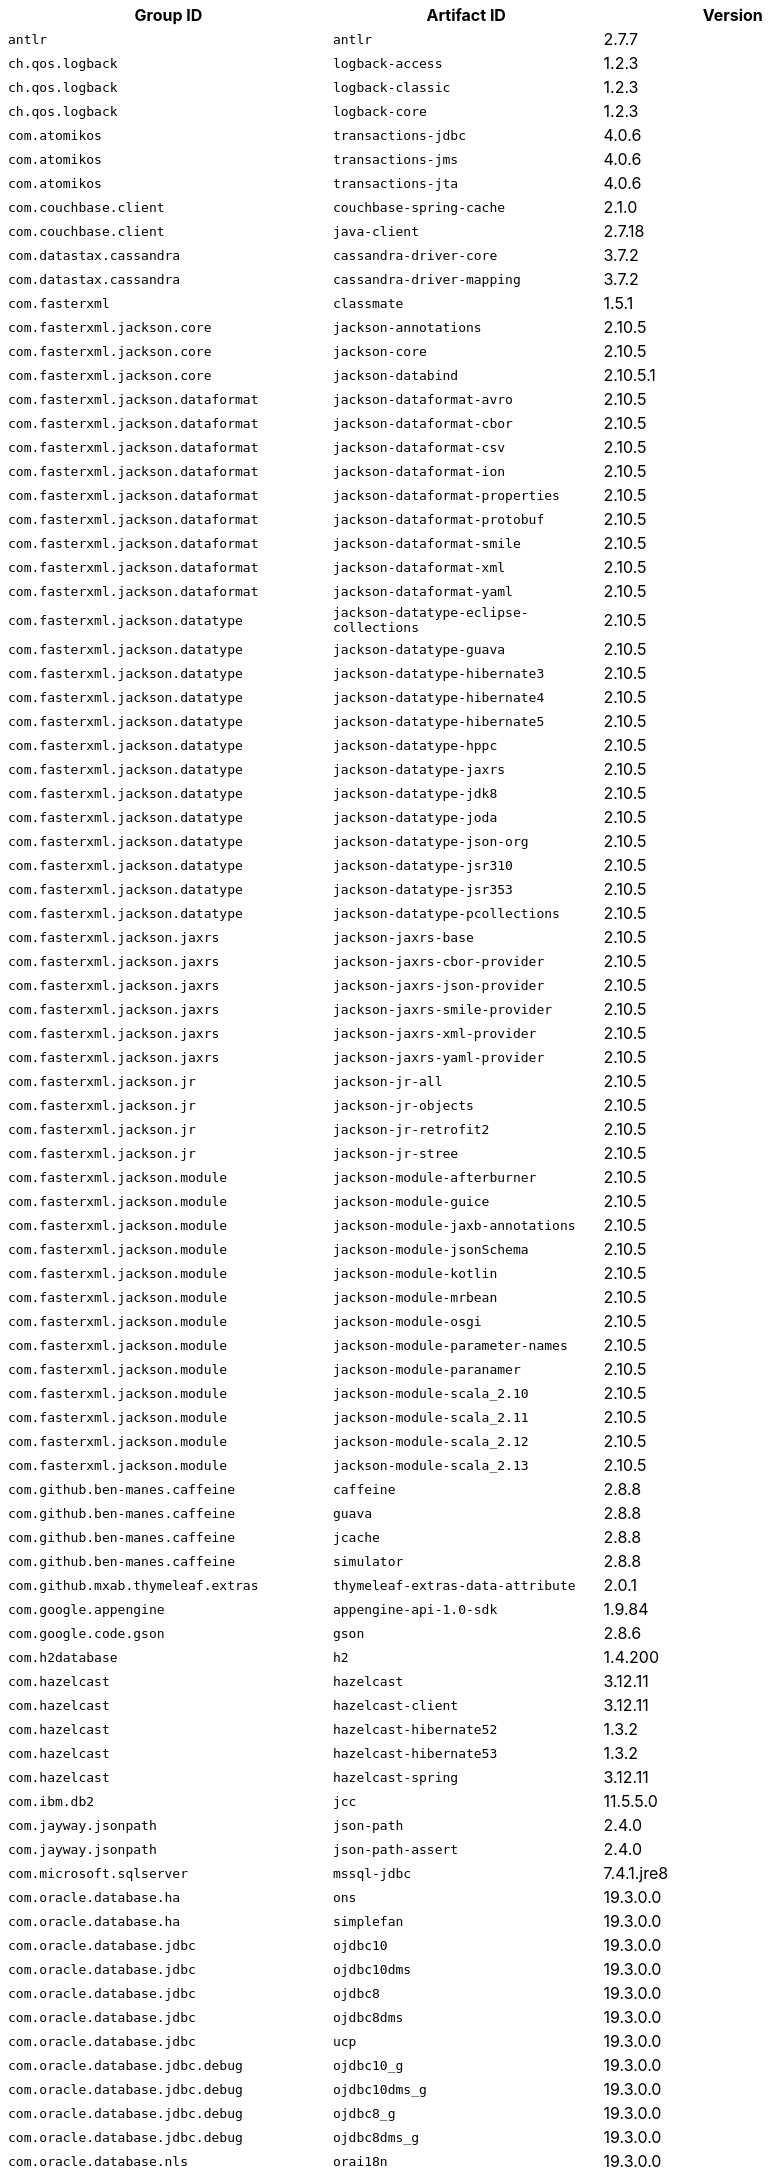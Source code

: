 |===
| Group ID | Artifact ID | Version

| `antlr`
| `antlr`
| 2.7.7

| `ch.qos.logback`
| `logback-access`
| 1.2.3

| `ch.qos.logback`
| `logback-classic`
| 1.2.3

| `ch.qos.logback`
| `logback-core`
| 1.2.3

| `com.atomikos`
| `transactions-jdbc`
| 4.0.6

| `com.atomikos`
| `transactions-jms`
| 4.0.6

| `com.atomikos`
| `transactions-jta`
| 4.0.6

| `com.couchbase.client`
| `couchbase-spring-cache`
| 2.1.0

| `com.couchbase.client`
| `java-client`
| 2.7.18

| `com.datastax.cassandra`
| `cassandra-driver-core`
| 3.7.2

| `com.datastax.cassandra`
| `cassandra-driver-mapping`
| 3.7.2

| `com.fasterxml`
| `classmate`
| 1.5.1

| `com.fasterxml.jackson.core`
| `jackson-annotations`
| 2.10.5

| `com.fasterxml.jackson.core`
| `jackson-core`
| 2.10.5

| `com.fasterxml.jackson.core`
| `jackson-databind`
| 2.10.5.1

| `com.fasterxml.jackson.dataformat`
| `jackson-dataformat-avro`
| 2.10.5

| `com.fasterxml.jackson.dataformat`
| `jackson-dataformat-cbor`
| 2.10.5

| `com.fasterxml.jackson.dataformat`
| `jackson-dataformat-csv`
| 2.10.5

| `com.fasterxml.jackson.dataformat`
| `jackson-dataformat-ion`
| 2.10.5

| `com.fasterxml.jackson.dataformat`
| `jackson-dataformat-properties`
| 2.10.5

| `com.fasterxml.jackson.dataformat`
| `jackson-dataformat-protobuf`
| 2.10.5

| `com.fasterxml.jackson.dataformat`
| `jackson-dataformat-smile`
| 2.10.5

| `com.fasterxml.jackson.dataformat`
| `jackson-dataformat-xml`
| 2.10.5

| `com.fasterxml.jackson.dataformat`
| `jackson-dataformat-yaml`
| 2.10.5

| `com.fasterxml.jackson.datatype`
| `jackson-datatype-eclipse-collections`
| 2.10.5

| `com.fasterxml.jackson.datatype`
| `jackson-datatype-guava`
| 2.10.5

| `com.fasterxml.jackson.datatype`
| `jackson-datatype-hibernate3`
| 2.10.5

| `com.fasterxml.jackson.datatype`
| `jackson-datatype-hibernate4`
| 2.10.5

| `com.fasterxml.jackson.datatype`
| `jackson-datatype-hibernate5`
| 2.10.5

| `com.fasterxml.jackson.datatype`
| `jackson-datatype-hppc`
| 2.10.5

| `com.fasterxml.jackson.datatype`
| `jackson-datatype-jaxrs`
| 2.10.5

| `com.fasterxml.jackson.datatype`
| `jackson-datatype-jdk8`
| 2.10.5

| `com.fasterxml.jackson.datatype`
| `jackson-datatype-joda`
| 2.10.5

| `com.fasterxml.jackson.datatype`
| `jackson-datatype-json-org`
| 2.10.5

| `com.fasterxml.jackson.datatype`
| `jackson-datatype-jsr310`
| 2.10.5

| `com.fasterxml.jackson.datatype`
| `jackson-datatype-jsr353`
| 2.10.5

| `com.fasterxml.jackson.datatype`
| `jackson-datatype-pcollections`
| 2.10.5

| `com.fasterxml.jackson.jaxrs`
| `jackson-jaxrs-base`
| 2.10.5

| `com.fasterxml.jackson.jaxrs`
| `jackson-jaxrs-cbor-provider`
| 2.10.5

| `com.fasterxml.jackson.jaxrs`
| `jackson-jaxrs-json-provider`
| 2.10.5

| `com.fasterxml.jackson.jaxrs`
| `jackson-jaxrs-smile-provider`
| 2.10.5

| `com.fasterxml.jackson.jaxrs`
| `jackson-jaxrs-xml-provider`
| 2.10.5

| `com.fasterxml.jackson.jaxrs`
| `jackson-jaxrs-yaml-provider`
| 2.10.5

| `com.fasterxml.jackson.jr`
| `jackson-jr-all`
| 2.10.5

| `com.fasterxml.jackson.jr`
| `jackson-jr-objects`
| 2.10.5

| `com.fasterxml.jackson.jr`
| `jackson-jr-retrofit2`
| 2.10.5

| `com.fasterxml.jackson.jr`
| `jackson-jr-stree`
| 2.10.5

| `com.fasterxml.jackson.module`
| `jackson-module-afterburner`
| 2.10.5

| `com.fasterxml.jackson.module`
| `jackson-module-guice`
| 2.10.5

| `com.fasterxml.jackson.module`
| `jackson-module-jaxb-annotations`
| 2.10.5

| `com.fasterxml.jackson.module`
| `jackson-module-jsonSchema`
| 2.10.5

| `com.fasterxml.jackson.module`
| `jackson-module-kotlin`
| 2.10.5

| `com.fasterxml.jackson.module`
| `jackson-module-mrbean`
| 2.10.5

| `com.fasterxml.jackson.module`
| `jackson-module-osgi`
| 2.10.5

| `com.fasterxml.jackson.module`
| `jackson-module-parameter-names`
| 2.10.5

| `com.fasterxml.jackson.module`
| `jackson-module-paranamer`
| 2.10.5

| `com.fasterxml.jackson.module`
| `jackson-module-scala_2.10`
| 2.10.5

| `com.fasterxml.jackson.module`
| `jackson-module-scala_2.11`
| 2.10.5

| `com.fasterxml.jackson.module`
| `jackson-module-scala_2.12`
| 2.10.5

| `com.fasterxml.jackson.module`
| `jackson-module-scala_2.13`
| 2.10.5

| `com.github.ben-manes.caffeine`
| `caffeine`
| 2.8.8

| `com.github.ben-manes.caffeine`
| `guava`
| 2.8.8

| `com.github.ben-manes.caffeine`
| `jcache`
| 2.8.8

| `com.github.ben-manes.caffeine`
| `simulator`
| 2.8.8

| `com.github.mxab.thymeleaf.extras`
| `thymeleaf-extras-data-attribute`
| 2.0.1

| `com.google.appengine`
| `appengine-api-1.0-sdk`
| 1.9.84

| `com.google.code.gson`
| `gson`
| 2.8.6

| `com.h2database`
| `h2`
| 1.4.200

| `com.hazelcast`
| `hazelcast`
| 3.12.11

| `com.hazelcast`
| `hazelcast-client`
| 3.12.11

| `com.hazelcast`
| `hazelcast-hibernate52`
| 1.3.2

| `com.hazelcast`
| `hazelcast-hibernate53`
| 1.3.2

| `com.hazelcast`
| `hazelcast-spring`
| 3.12.11

| `com.ibm.db2`
| `jcc`
| 11.5.5.0

| `com.jayway.jsonpath`
| `json-path`
| 2.4.0

| `com.jayway.jsonpath`
| `json-path-assert`
| 2.4.0

| `com.microsoft.sqlserver`
| `mssql-jdbc`
| 7.4.1.jre8

| `com.oracle.database.ha`
| `ons`
| 19.3.0.0

| `com.oracle.database.ha`
| `simplefan`
| 19.3.0.0

| `com.oracle.database.jdbc`
| `ojdbc10`
| 19.3.0.0

| `com.oracle.database.jdbc`
| `ojdbc10dms`
| 19.3.0.0

| `com.oracle.database.jdbc`
| `ojdbc8`
| 19.3.0.0

| `com.oracle.database.jdbc`
| `ojdbc8dms`
| 19.3.0.0

| `com.oracle.database.jdbc`
| `ucp`
| 19.3.0.0

| `com.oracle.database.jdbc.debug`
| `ojdbc10_g`
| 19.3.0.0

| `com.oracle.database.jdbc.debug`
| `ojdbc10dms_g`
| 19.3.0.0

| `com.oracle.database.jdbc.debug`
| `ojdbc8_g`
| 19.3.0.0

| `com.oracle.database.jdbc.debug`
| `ojdbc8dms_g`
| 19.3.0.0

| `com.oracle.database.nls`
| `orai18n`
| 19.3.0.0

| `com.oracle.database.observability`
| `dms`
| 19.3.0.0

| `com.oracle.database.security`
| `oraclepki`
| 19.3.0.0

| `com.oracle.database.security`
| `osdt_cert`
| 19.3.0.0

| `com.oracle.database.security`
| `osdt_core`
| 19.3.0.0

| `com.oracle.database.xml`
| `xdb`
| 19.3.0.0

| `com.oracle.database.xml`
| `xmlparserv2`
| 19.3.0.0

| `com.oracle.ojdbc`
| `dms`
| 19.3.0.0

| `com.oracle.ojdbc`
| `ojdbc10`
| 19.3.0.0

| `com.oracle.ojdbc`
| `ojdbc10_g`
| 19.3.0.0

| `com.oracle.ojdbc`
| `ojdbc10dms`
| 19.3.0.0

| `com.oracle.ojdbc`
| `ojdbc10dms_g`
| 19.3.0.0

| `com.oracle.ojdbc`
| `ojdbc8`
| 19.3.0.0

| `com.oracle.ojdbc`
| `ojdbc8_g`
| 19.3.0.0

| `com.oracle.ojdbc`
| `ojdbc8dms`
| 19.3.0.0

| `com.oracle.ojdbc`
| `ojdbc8dms_g`
| 19.3.0.0

| `com.oracle.ojdbc`
| `ons`
| 19.3.0.0

| `com.oracle.ojdbc`
| `oraclepki`
| 19.3.0.0

| `com.oracle.ojdbc`
| `orai18n`
| 19.3.0.0

| `com.oracle.ojdbc`
| `osdt_cert`
| 19.3.0.0

| `com.oracle.ojdbc`
| `osdt_core`
| 19.3.0.0

| `com.oracle.ojdbc`
| `simplefan`
| 19.3.0.0

| `com.oracle.ojdbc`
| `ucp`
| 19.3.0.0

| `com.oracle.ojdbc`
| `xdb`
| 19.3.0.0

| `com.oracle.ojdbc`
| `xmlparserv2`
| 19.3.0.0

| `com.querydsl`
| `querydsl-apt`
| 4.2.2

| `com.querydsl`
| `querydsl-collections`
| 4.2.2

| `com.querydsl`
| `querydsl-core`
| 4.2.2

| `com.querydsl`
| `querydsl-jpa`
| 4.2.2

| `com.querydsl`
| `querydsl-mongodb`
| 4.2.2

| `com.rabbitmq`
| `amqp-client`
| 5.7.3

| `com.samskivert`
| `jmustache`
| 1.15

| `com.sendgrid`
| `sendgrid-java`
| 4.4.8

| `com.squareup.okhttp3`
| `logging-interceptor`
| 3.14.9

| `com.squareup.okhttp3`
| `mockwebserver`
| 3.14.9

| `com.squareup.okhttp3`
| `okcurl`
| 3.14.9

| `com.squareup.okhttp3`
| `okhttp`
| 3.14.9

| `com.squareup.okhttp3`
| `okhttp-dnsoverhttps`
| 3.14.9

| `com.squareup.okhttp3`
| `okhttp-sse`
| 3.14.9

| `com.squareup.okhttp3`
| `okhttp-testing-support`
| 3.14.9

| `com.squareup.okhttp3`
| `okhttp-tls`
| 3.14.9

| `com.squareup.okhttp3`
| `okhttp-urlconnection`
| 3.14.9

| `com.sun.activation`
| `jakarta.activation`
| 1.2.2

| `com.sun.mail`
| `jakarta.mail`
| 1.6.5

| `com.sun.xml.messaging.saaj`
| `saaj-impl`
| 1.5.2

| `com.unboundid`
| `unboundid-ldapsdk`
| 4.0.14

| `com.zaxxer`
| `HikariCP`
| 3.4.5

| `commons-codec`
| `commons-codec`
| 1.13

| `commons-pool`
| `commons-pool`
| 1.6

| `de.flapdoodle.embed`
| `de.flapdoodle.embed.mongo`
| 2.2.0

| `io.dropwizard.metrics`
| `metrics-annotation`
| 4.1.17

| `io.dropwizard.metrics`
| `metrics-core`
| 4.1.17

| `io.dropwizard.metrics`
| `metrics-ehcache`
| 4.1.17

| `io.dropwizard.metrics`
| `metrics-graphite`
| 4.1.17

| `io.dropwizard.metrics`
| `metrics-healthchecks`
| 4.1.17

| `io.dropwizard.metrics`
| `metrics-httpasyncclient`
| 4.1.17

| `io.dropwizard.metrics`
| `metrics-jdbi`
| 4.1.17

| `io.dropwizard.metrics`
| `metrics-jersey2`
| 4.1.17

| `io.dropwizard.metrics`
| `metrics-jetty9`
| 4.1.17

| `io.dropwizard.metrics`
| `metrics-jmx`
| 4.1.17

| `io.dropwizard.metrics`
| `metrics-json`
| 4.1.17

| `io.dropwizard.metrics`
| `metrics-jvm`
| 4.1.17

| `io.dropwizard.metrics`
| `metrics-log4j2`
| 4.1.17

| `io.dropwizard.metrics`
| `metrics-logback`
| 4.1.17

| `io.dropwizard.metrics`
| `metrics-servlet`
| 4.1.17

| `io.dropwizard.metrics`
| `metrics-servlets`
| 4.1.17

| `io.lettuce`
| `lettuce-core`
| 5.2.2.RELEASE

| `io.micrometer`
| `micrometer-core`
| 1.3.16

| `io.micrometer`
| `micrometer-jersey2`
| 1.3.16

| `io.micrometer`
| `micrometer-registry-appoptics`
| 1.3.16

| `io.micrometer`
| `micrometer-registry-atlas`
| 1.3.16

| `io.micrometer`
| `micrometer-registry-azure-monitor`
| 1.3.16

| `io.micrometer`
| `micrometer-registry-cloudwatch`
| 1.3.16

| `io.micrometer`
| `micrometer-registry-cloudwatch2`
| 1.3.16

| `io.micrometer`
| `micrometer-registry-datadog`
| 1.3.16

| `io.micrometer`
| `micrometer-registry-dynatrace`
| 1.3.16

| `io.micrometer`
| `micrometer-registry-elastic`
| 1.3.16

| `io.micrometer`
| `micrometer-registry-ganglia`
| 1.3.16

| `io.micrometer`
| `micrometer-registry-graphite`
| 1.3.16

| `io.micrometer`
| `micrometer-registry-humio`
| 1.3.16

| `io.micrometer`
| `micrometer-registry-influx`
| 1.3.16

| `io.micrometer`
| `micrometer-registry-jmx`
| 1.3.16

| `io.micrometer`
| `micrometer-registry-kairos`
| 1.3.16

| `io.micrometer`
| `micrometer-registry-new-relic`
| 1.3.16

| `io.micrometer`
| `micrometer-registry-prometheus`
| 1.3.16

| `io.micrometer`
| `micrometer-registry-signalfx`
| 1.3.16

| `io.micrometer`
| `micrometer-registry-stackdriver`
| 1.3.16

| `io.micrometer`
| `micrometer-registry-statsd`
| 1.3.16

| `io.micrometer`
| `micrometer-registry-wavefront`
| 1.3.16

| `io.micrometer`
| `micrometer-spring-legacy`
| 1.3.16

| `io.micrometer`
| `micrometer-test`
| 1.3.16

| `io.netty`
| `netty-all`
| 4.1.58.Final

| `io.netty`
| `netty-buffer`
| 4.1.58.Final

| `io.netty`
| `netty-codec`
| 4.1.58.Final

| `io.netty`
| `netty-codec-dns`
| 4.1.58.Final

| `io.netty`
| `netty-codec-haproxy`
| 4.1.58.Final

| `io.netty`
| `netty-codec-http`
| 4.1.58.Final

| `io.netty`
| `netty-codec-http2`
| 4.1.58.Final

| `io.netty`
| `netty-codec-memcache`
| 4.1.58.Final

| `io.netty`
| `netty-codec-mqtt`
| 4.1.58.Final

| `io.netty`
| `netty-codec-redis`
| 4.1.58.Final

| `io.netty`
| `netty-codec-smtp`
| 4.1.58.Final

| `io.netty`
| `netty-codec-socks`
| 4.1.58.Final

| `io.netty`
| `netty-codec-stomp`
| 4.1.58.Final

| `io.netty`
| `netty-codec-xml`
| 4.1.58.Final

| `io.netty`
| `netty-common`
| 4.1.58.Final

| `io.netty`
| `netty-dev-tools`
| 4.1.58.Final

| `io.netty`
| `netty-example`
| 4.1.58.Final

| `io.netty`
| `netty-handler`
| 4.1.58.Final

| `io.netty`
| `netty-handler-proxy`
| 4.1.58.Final

| `io.netty`
| `netty-resolver`
| 4.1.58.Final

| `io.netty`
| `netty-resolver-dns`
| 4.1.58.Final

| `io.netty`
| `netty-resolver-dns-native-macos`
| 4.1.58.Final

| `io.netty`
| `netty-tcnative`
| 2.0.36.Final

| `io.netty`
| `netty-tcnative-boringssl-static`
| 2.0.36.Final

| `io.netty`
| `netty-transport`
| 4.1.58.Final

| `io.netty`
| `netty-transport-native-epoll`
| 4.1.58.Final

| `io.netty`
| `netty-transport-native-kqueue`
| 4.1.58.Final

| `io.netty`
| `netty-transport-native-unix-common`
| 4.1.58.Final

| `io.netty`
| `netty-transport-rxtx`
| 4.1.58.Final

| `io.netty`
| `netty-transport-sctp`
| 4.1.58.Final

| `io.netty`
| `netty-transport-udt`
| 4.1.58.Final

| `io.projectreactor`
| `reactor-core`
| 3.3.13.RELEASE

| `io.projectreactor`
| `reactor-test`
| 3.3.13.RELEASE

| `io.projectreactor`
| `reactor-tools`
| 3.3.13.RELEASE

| `io.projectreactor.addons`
| `reactor-adapter`
| 3.3.5.RELEASE

| `io.projectreactor.addons`
| `reactor-extra`
| 3.3.5.RELEASE

| `io.projectreactor.addons`
| `reactor-pool`
| 0.1.8.RELEASE

| `io.projectreactor.kafka`
| `reactor-kafka`
| 1.2.5.RELEASE

| `io.projectreactor.kotlin`
| `reactor-kotlin-extensions`
| 1.0.3.RELEASE

| `io.projectreactor.netty`
| `reactor-netty`
| 0.9.16.RELEASE

| `io.projectreactor.rabbitmq`
| `reactor-rabbitmq`
| 1.4.5.RELEASE

| `io.prometheus`
| `simpleclient_pushgateway`
| 0.7.0

| `io.reactivex`
| `rxjava`
| 1.3.8

| `io.reactivex`
| `rxjava-reactive-streams`
| 1.2.1

| `io.reactivex.rxjava2`
| `rxjava`
| 2.2.20

| `io.rest-assured`
| `json-path`
| 3.3.0

| `io.rest-assured`
| `json-schema-validator`
| 3.3.0

| `io.rest-assured`
| `rest-assured`
| 3.3.0

| `io.rest-assured`
| `scala-support`
| 3.3.0

| `io.rest-assured`
| `spring-mock-mvc`
| 3.3.0

| `io.rest-assured`
| `spring-web-test-client`
| 3.3.0

| `io.rest-assured`
| `xml-path`
| 3.3.0

| `io.rsocket`
| `rsocket-core`
| 1.0.3

| `io.rsocket`
| `rsocket-load-balancer`
| 1.0.3

| `io.rsocket`
| `rsocket-micrometer`
| 1.0.3

| `io.rsocket`
| `rsocket-test`
| 1.0.3

| `io.rsocket`
| `rsocket-transport-local`
| 1.0.3

| `io.rsocket`
| `rsocket-transport-netty`
| 1.0.3

| `io.searchbox`
| `jest`
| 6.3.1

| `io.spring.gradle`
| `dependency-management-plugin`
| 1.0.11.RELEASE

| `io.undertow`
| `undertow-core`
| 2.0.33.Final

| `io.undertow`
| `undertow-servlet`
| 2.0.33.Final

| `io.undertow`
| `undertow-websockets-jsr`
| 2.0.33.Final

| `jakarta.activation`
| `jakarta.activation-api`
| 1.2.2

| `jakarta.annotation`
| `jakarta.annotation-api`
| 1.3.5

| `jakarta.jms`
| `jakarta.jms-api`
| 2.0.3

| `jakarta.json`
| `jakarta.json-api`
| 1.1.6

| `jakarta.json.bind`
| `jakarta.json.bind-api`
| 1.0.2

| `jakarta.mail`
| `jakarta.mail-api`
| 1.6.5

| `jakarta.persistence`
| `jakarta.persistence-api`
| 2.2.3

| `jakarta.servlet`
| `jakarta.servlet-api`
| 4.0.4

| `jakarta.servlet.jsp.jstl`
| `jakarta.servlet.jsp.jstl-api`
| 1.2.7

| `jakarta.transaction`
| `jakarta.transaction-api`
| 1.3.3

| `jakarta.validation`
| `jakarta.validation-api`
| 2.0.2

| `jakarta.websocket`
| `jakarta.websocket-api`
| 1.1.2

| `jakarta.ws.rs`
| `jakarta.ws.rs-api`
| 2.1.6

| `jakarta.xml.bind`
| `jakarta.xml.bind-api`
| 2.3.3

| `jakarta.xml.soap`
| `jakarta.xml.soap-api`
| 1.4.2

| `jakarta.xml.ws`
| `jakarta.xml.ws-api`
| 2.3.3

| `javax.activation`
| `javax.activation-api`
| 1.2.0

| `javax.annotation`
| `javax.annotation-api`
| 1.3.2

| `javax.cache`
| `cache-api`
| 1.1.1

| `javax.jms`
| `javax.jms-api`
| 2.0.1

| `javax.json`
| `javax.json-api`
| 1.1.4

| `javax.json.bind`
| `javax.json.bind-api`
| 1.0

| `javax.mail`
| `javax.mail-api`
| 1.6.2

| `javax.money`
| `money-api`
| 1.0.3

| `javax.persistence`
| `javax.persistence-api`
| 2.2

| `javax.servlet`
| `javax.servlet-api`
| 4.0.1

| `javax.servlet`
| `jstl`
| 1.2

| `javax.transaction`
| `javax.transaction-api`
| 1.3

| `javax.validation`
| `validation-api`
| 2.0.1.Final

| `javax.websocket`
| `javax.websocket-api`
| 1.1

| `javax.xml.bind`
| `jaxb-api`
| 2.3.1

| `javax.xml.ws`
| `jaxws-api`
| 2.3.1

| `jaxen`
| `jaxen`
| 1.2.0

| `joda-time`
| `joda-time`
| 2.10.9

| `junit`
| `junit`
| 4.12

| `mysql`
| `mysql-connector-java`
| 8.0.22

| `net.bytebuddy`
| `byte-buddy`
| 1.10.19

| `net.bytebuddy`
| `byte-buddy-agent`
| 1.10.19

| `net.java.dev.jna`
| `jna`
| 4.5.2

| `net.java.dev.jna`
| `jna-platform`
| 4.5.2

| `net.sf.ehcache`
| `ehcache`
| 2.10.6

| `net.sourceforge.htmlunit`
| `htmlunit`
| 2.36.0

| `net.sourceforge.jtds`
| `jtds`
| 1.3.1

| `net.sourceforge.nekohtml`
| `nekohtml`
| 1.9.22

| `nz.net.ultraq.thymeleaf`
| `thymeleaf-layout-dialect`
| 2.4.1

| `org.apache.activemq`
| `activemq-amqp`
| 5.15.14

| `org.apache.activemq`
| `activemq-blueprint`
| 5.15.14

| `org.apache.activemq`
| `activemq-broker`
| 5.15.14

| `org.apache.activemq`
| `activemq-camel`
| 5.15.14

| `org.apache.activemq`
| `activemq-client`
| 5.15.14

| `org.apache.activemq`
| `activemq-console`
| 5.15.14

| `org.apache.activemq`
| `activemq-http`
| 5.15.14

| `org.apache.activemq`
| `activemq-jaas`
| 5.15.14

| `org.apache.activemq`
| `activemq-jdbc-store`
| 5.15.14

| `org.apache.activemq`
| `activemq-jms-pool`
| 5.15.14

| `org.apache.activemq`
| `activemq-kahadb-store`
| 5.15.14

| `org.apache.activemq`
| `activemq-karaf`
| 5.15.14

| `org.apache.activemq`
| `activemq-leveldb-store`
| 5.15.14

| `org.apache.activemq`
| `activemq-log4j-appender`
| 5.15.14

| `org.apache.activemq`
| `activemq-mqtt`
| 5.15.14

| `org.apache.activemq`
| `activemq-openwire-generator`
| 5.15.14

| `org.apache.activemq`
| `activemq-openwire-legacy`
| 5.15.14

| `org.apache.activemq`
| `activemq-osgi`
| 5.15.14

| `org.apache.activemq`
| `activemq-partition`
| 5.15.14

| `org.apache.activemq`
| `activemq-pool`
| 5.15.14

| `org.apache.activemq`
| `activemq-ra`
| 5.15.14

| `org.apache.activemq`
| `activemq-run`
| 5.15.14

| `org.apache.activemq`
| `activemq-runtime-config`
| 5.15.14

| `org.apache.activemq`
| `activemq-shiro`
| 5.15.14

| `org.apache.activemq`
| `activemq-spring`
| 5.15.14

| `org.apache.activemq`
| `activemq-stomp`
| 5.15.14

| `org.apache.activemq`
| `activemq-web`
| 5.15.14

| `org.apache.activemq`
| `artemis-amqp-protocol`
| 2.10.1

| `org.apache.activemq`
| `artemis-commons`
| 2.10.1

| `org.apache.activemq`
| `artemis-core-client`
| 2.10.1

| `org.apache.activemq`
| `artemis-jms-client`
| 2.10.1

| `org.apache.activemq`
| `artemis-jms-server`
| 2.10.1

| `org.apache.activemq`
| `artemis-journal`
| 2.10.1

| `org.apache.activemq`
| `artemis-selector`
| 2.10.1

| `org.apache.activemq`
| `artemis-server`
| 2.10.1

| `org.apache.activemq`
| `artemis-service-extensions`
| 2.10.1

| `org.apache.commons`
| `commons-dbcp2`
| 2.7.0

| `org.apache.commons`
| `commons-lang3`
| 3.9

| `org.apache.commons`
| `commons-pool2`
| 2.7.0

| `org.apache.derby`
| `derby`
| 10.14.2.0

| `org.apache.httpcomponents`
| `fluent-hc`
| 4.5.13

| `org.apache.httpcomponents`
| `httpasyncclient`
| 4.1.4

| `org.apache.httpcomponents`
| `httpclient`
| 4.5.13

| `org.apache.httpcomponents`
| `httpclient-cache`
| 4.5.13

| `org.apache.httpcomponents`
| `httpclient-osgi`
| 4.5.13

| `org.apache.httpcomponents`
| `httpclient-win`
| 4.5.13

| `org.apache.httpcomponents`
| `httpcore`
| 4.4.14

| `org.apache.httpcomponents`
| `httpcore-nio`
| 4.4.14

| `org.apache.httpcomponents`
| `httpmime`
| 4.5.13

| `org.apache.johnzon`
| `johnzon-core`
| 1.2.9

| `org.apache.johnzon`
| `johnzon-jaxrs`
| 1.2.9

| `org.apache.johnzon`
| `johnzon-jsonb`
| 1.2.9

| `org.apache.johnzon`
| `johnzon-jsonb-extras`
| 1.2.9

| `org.apache.johnzon`
| `johnzon-jsonschema`
| 1.2.9

| `org.apache.johnzon`
| `johnzon-mapper`
| 1.2.9

| `org.apache.johnzon`
| `johnzon-websocket`
| 1.2.9

| `org.apache.kafka`
| `connect-api`
| 2.3.1

| `org.apache.kafka`
| `connect-basic-auth-extension`
| 2.3.1

| `org.apache.kafka`
| `connect-file`
| 2.3.1

| `org.apache.kafka`
| `connect-json`
| 2.3.1

| `org.apache.kafka`
| `connect-runtime`
| 2.3.1

| `org.apache.kafka`
| `connect-transforms`
| 2.3.1

| `org.apache.kafka`
| `kafka_2.11`
| 2.3.1

| `org.apache.kafka`
| `kafka_2.12`
| 2.3.1

| `org.apache.kafka`
| `kafka-clients`
| 2.3.1

| `org.apache.kafka`
| `kafka-log4j-appender`
| 2.3.1

| `org.apache.kafka`
| `kafka-streams`
| 2.3.1

| `org.apache.kafka`
| `kafka-streams-scala_2.11`
| 2.3.1

| `org.apache.kafka`
| `kafka-streams-scala_2.12`
| 2.3.1

| `org.apache.kafka`
| `kafka-streams-test-utils`
| 2.3.1

| `org.apache.kafka`
| `kafka-tools`
| 2.3.1

| `org.apache.logging.log4j`
| `log4j-1.2-api`
| 2.12.1

| `org.apache.logging.log4j`
| `log4j-api`
| 2.12.1

| `org.apache.logging.log4j`
| `log4j-appserver`
| 2.12.1

| `org.apache.logging.log4j`
| `log4j-cassandra`
| 2.12.1

| `org.apache.logging.log4j`
| `log4j-core`
| 2.12.1

| `org.apache.logging.log4j`
| `log4j-couchdb`
| 2.12.1

| `org.apache.logging.log4j`
| `log4j-docker`
| 2.12.1

| `org.apache.logging.log4j`
| `log4j-flume-ng`
| 2.12.1

| `org.apache.logging.log4j`
| `log4j-iostreams`
| 2.12.1

| `org.apache.logging.log4j`
| `log4j-jcl`
| 2.12.1

| `org.apache.logging.log4j`
| `log4j-jmx-gui`
| 2.12.1

| `org.apache.logging.log4j`
| `log4j-jpa`
| 2.12.1

| `org.apache.logging.log4j`
| `log4j-jul`
| 2.12.1

| `org.apache.logging.log4j`
| `log4j-liquibase`
| 2.12.1

| `org.apache.logging.log4j`
| `log4j-mongodb2`
| 2.12.1

| `org.apache.logging.log4j`
| `log4j-mongodb3`
| 2.12.1

| `org.apache.logging.log4j`
| `log4j-slf4j18-impl`
| 2.12.1

| `org.apache.logging.log4j`
| `log4j-slf4j-impl`
| 2.12.1

| `org.apache.logging.log4j`
| `log4j-spring-cloud-config-client`
| 2.12.1

| `org.apache.logging.log4j`
| `log4j-taglib`
| 2.12.1

| `org.apache.logging.log4j`
| `log4j-to-slf4j`
| 2.12.1

| `org.apache.logging.log4j`
| `log4j-web`
| 2.12.1

| `org.apache.solr`
| `solr-analysis-extras`
| 8.2.0

| `org.apache.solr`
| `solr-analytics`
| 8.2.0

| `org.apache.solr`
| `solr-cell`
| 8.2.0

| `org.apache.solr`
| `solr-clustering`
| 8.2.0

| `org.apache.solr`
| `solr-core`
| 8.2.0

| `org.apache.solr`
| `solr-dataimporthandler`
| 8.2.0

| `org.apache.solr`
| `solr-dataimporthandler-extras`
| 8.2.0

| `org.apache.solr`
| `solr-langid`
| 8.2.0

| `org.apache.solr`
| `solr-ltr`
| 8.2.0

| `org.apache.solr`
| `solr-solrj`
| 8.2.0

| `org.apache.solr`
| `solr-test-framework`
| 8.2.0

| `org.apache.solr`
| `solr-velocity`
| 8.2.0

| `org.apache.tomcat`
| `tomcat-annotations-api`
| 9.0.41

| `org.apache.tomcat`
| `tomcat-jdbc`
| 9.0.41

| `org.apache.tomcat`
| `tomcat-jsp-api`
| 9.0.41

| `org.apache.tomcat.embed`
| `tomcat-embed-core`
| 9.0.41

| `org.apache.tomcat.embed`
| `tomcat-embed-el`
| 9.0.41

| `org.apache.tomcat.embed`
| `tomcat-embed-jasper`
| 9.0.41

| `org.apache.tomcat.embed`
| `tomcat-embed-websocket`
| 9.0.41

| `org.aspectj`
| `aspectjrt`
| 1.9.6

| `org.aspectj`
| `aspectjtools`
| 1.9.6

| `org.aspectj`
| `aspectjweaver`
| 1.9.6

| `org.assertj`
| `assertj-core`
| 3.13.2

| `org.awaitility`
| `awaitility`
| 4.0.3

| `org.awaitility`
| `awaitility-groovy`
| 4.0.3

| `org.awaitility`
| `awaitility-kotlin`
| 4.0.3

| `org.awaitility`
| `awaitility-scala`
| 4.0.3

| `org.codehaus.btm`
| `btm`
| 2.1.4

| `org.codehaus.groovy`
| `groovy`
| 2.5.14

| `org.codehaus.groovy`
| `groovy-ant`
| 2.5.14

| `org.codehaus.groovy`
| `groovy-bsf`
| 2.5.14

| `org.codehaus.groovy`
| `groovy-cli-commons`
| 2.5.14

| `org.codehaus.groovy`
| `groovy-cli-picocli`
| 2.5.14

| `org.codehaus.groovy`
| `groovy-console`
| 2.5.14

| `org.codehaus.groovy`
| `groovy-datetime`
| 2.5.14

| `org.codehaus.groovy`
| `groovy-dateutil`
| 2.5.14

| `org.codehaus.groovy`
| `groovy-docgenerator`
| 2.5.14

| `org.codehaus.groovy`
| `groovy-groovydoc`
| 2.5.14

| `org.codehaus.groovy`
| `groovy-groovysh`
| 2.5.14

| `org.codehaus.groovy`
| `groovy-jaxb`
| 2.5.14

| `org.codehaus.groovy`
| `groovy-jmx`
| 2.5.14

| `org.codehaus.groovy`
| `groovy-json`
| 2.5.14

| `org.codehaus.groovy`
| `groovy-json-direct`
| 2.5.14

| `org.codehaus.groovy`
| `groovy-jsr223`
| 2.5.14

| `org.codehaus.groovy`
| `groovy-macro`
| 2.5.14

| `org.codehaus.groovy`
| `groovy-nio`
| 2.5.14

| `org.codehaus.groovy`
| `groovy-servlet`
| 2.5.14

| `org.codehaus.groovy`
| `groovy-sql`
| 2.5.14

| `org.codehaus.groovy`
| `groovy-swing`
| 2.5.14

| `org.codehaus.groovy`
| `groovy-templates`
| 2.5.14

| `org.codehaus.groovy`
| `groovy-test`
| 2.5.14

| `org.codehaus.groovy`
| `groovy-test-junit5`
| 2.5.14

| `org.codehaus.groovy`
| `groovy-testng`
| 2.5.14

| `org.codehaus.groovy`
| `groovy-xml`
| 2.5.14

| `org.codehaus.janino`
| `commons-compiler`
| 3.1.2

| `org.codehaus.janino`
| `commons-compiler-jdk`
| 3.1.2

| `org.codehaus.janino`
| `janino`
| 3.1.2

| `org.eclipse.jetty`
| `apache-jsp`
| 9.4.35.v20201120

| `org.eclipse.jetty`
| `apache-jstl`
| 9.4.35.v20201120

| `org.eclipse.jetty`
| `infinispan-common`
| 9.4.35.v20201120

| `org.eclipse.jetty`
| `infinispan-embedded-query`
| 9.4.35.v20201120

| `org.eclipse.jetty`
| `infinispan-remote-query`
| 9.4.35.v20201120

| `org.eclipse.jetty`
| `jetty-alpn-client`
| 9.4.35.v20201120

| `org.eclipse.jetty`
| `jetty-alpn-conscrypt-client`
| 9.4.35.v20201120

| `org.eclipse.jetty`
| `jetty-alpn-conscrypt-server`
| 9.4.35.v20201120

| `org.eclipse.jetty`
| `jetty-alpn-java-client`
| 9.4.35.v20201120

| `org.eclipse.jetty`
| `jetty-alpn-java-server`
| 9.4.35.v20201120

| `org.eclipse.jetty`
| `jetty-alpn-openjdk8-client`
| 9.4.35.v20201120

| `org.eclipse.jetty`
| `jetty-alpn-openjdk8-server`
| 9.4.35.v20201120

| `org.eclipse.jetty`
| `jetty-alpn-server`
| 9.4.35.v20201120

| `org.eclipse.jetty`
| `jetty-annotations`
| 9.4.35.v20201120

| `org.eclipse.jetty`
| `jetty-ant`
| 9.4.35.v20201120

| `org.eclipse.jetty`
| `jetty-client`
| 9.4.35.v20201120

| `org.eclipse.jetty`
| `jetty-continuation`
| 9.4.35.v20201120

| `org.eclipse.jetty`
| `jetty-deploy`
| 9.4.35.v20201120

| `org.eclipse.jetty`
| `jetty-distribution`
| 9.4.35.v20201120

| `org.eclipse.jetty`
| `jetty-hazelcast`
| 9.4.35.v20201120

| `org.eclipse.jetty`
| `jetty-home`
| 9.4.35.v20201120

| `org.eclipse.jetty`
| `jetty-http`
| 9.4.35.v20201120

| `org.eclipse.jetty`
| `jetty-http-spi`
| 9.4.35.v20201120

| `org.eclipse.jetty`
| `jetty-io`
| 9.4.35.v20201120

| `org.eclipse.jetty`
| `jetty-jaas`
| 9.4.35.v20201120

| `org.eclipse.jetty`
| `jetty-jaspi`
| 9.4.35.v20201120

| `org.eclipse.jetty`
| `jetty-jmx`
| 9.4.35.v20201120

| `org.eclipse.jetty`
| `jetty-jndi`
| 9.4.35.v20201120

| `org.eclipse.jetty`
| `jetty-nosql`
| 9.4.35.v20201120

| `org.eclipse.jetty`
| `jetty-openid`
| 9.4.35.v20201120

| `org.eclipse.jetty`
| `jetty-plus`
| 9.4.35.v20201120

| `org.eclipse.jetty`
| `jetty-proxy`
| 9.4.35.v20201120

| `org.eclipse.jetty`
| `jetty-quickstart`
| 9.4.35.v20201120

| `org.eclipse.jetty`
| `jetty-reactive-httpclient`
| 1.0.3

| `org.eclipse.jetty`
| `jetty-rewrite`
| 9.4.35.v20201120

| `org.eclipse.jetty`
| `jetty-security`
| 9.4.35.v20201120

| `org.eclipse.jetty`
| `jetty-server`
| 9.4.35.v20201120

| `org.eclipse.jetty`
| `jetty-servlet`
| 9.4.35.v20201120

| `org.eclipse.jetty`
| `jetty-servlets`
| 9.4.35.v20201120

| `org.eclipse.jetty`
| `jetty-spring`
| 9.4.35.v20201120

| `org.eclipse.jetty`
| `jetty-unixsocket`
| 9.4.35.v20201120

| `org.eclipse.jetty`
| `jetty-util`
| 9.4.35.v20201120

| `org.eclipse.jetty`
| `jetty-util-ajax`
| 9.4.35.v20201120

| `org.eclipse.jetty`
| `jetty-webapp`
| 9.4.35.v20201120

| `org.eclipse.jetty`
| `jetty-xml`
| 9.4.35.v20201120

| `org.eclipse.jetty.fcgi`
| `fcgi-client`
| 9.4.35.v20201120

| `org.eclipse.jetty.fcgi`
| `fcgi-server`
| 9.4.35.v20201120

| `org.eclipse.jetty.gcloud`
| `jetty-gcloud-session-manager`
| 9.4.35.v20201120

| `org.eclipse.jetty.http2`
| `http2-client`
| 9.4.35.v20201120

| `org.eclipse.jetty.http2`
| `http2-common`
| 9.4.35.v20201120

| `org.eclipse.jetty.http2`
| `http2-hpack`
| 9.4.35.v20201120

| `org.eclipse.jetty.http2`
| `http2-http-client-transport`
| 9.4.35.v20201120

| `org.eclipse.jetty.http2`
| `http2-server`
| 9.4.35.v20201120

| `org.eclipse.jetty.memcached`
| `jetty-memcached-sessions`
| 9.4.35.v20201120

| `org.eclipse.jetty.orbit`
| `javax.servlet.jsp`
| 2.2.0.v201112011158

| `org.eclipse.jetty.osgi`
| `jetty-httpservice`
| 9.4.35.v20201120

| `org.eclipse.jetty.osgi`
| `jetty-osgi-boot`
| 9.4.35.v20201120

| `org.eclipse.jetty.osgi`
| `jetty-osgi-boot-jsp`
| 9.4.35.v20201120

| `org.eclipse.jetty.osgi`
| `jetty-osgi-boot-warurl`
| 9.4.35.v20201120

| `org.eclipse.jetty.websocket`
| `javax-websocket-client-impl`
| 9.4.35.v20201120

| `org.eclipse.jetty.websocket`
| `javax-websocket-server-impl`
| 9.4.35.v20201120

| `org.eclipse.jetty.websocket`
| `websocket-api`
| 9.4.35.v20201120

| `org.eclipse.jetty.websocket`
| `websocket-client`
| 9.4.35.v20201120

| `org.eclipse.jetty.websocket`
| `websocket-common`
| 9.4.35.v20201120

| `org.eclipse.jetty.websocket`
| `websocket-server`
| 9.4.35.v20201120

| `org.eclipse.jetty.websocket`
| `websocket-servlet`
| 9.4.35.v20201120

| `org.ehcache`
| `ehcache`
| 3.8.1

| `org.ehcache`
| `ehcache-clustered`
| 3.8.1

| `org.ehcache`
| `ehcache-transactions`
| 3.8.1

| `org.elasticsearch`
| `elasticsearch`
| 6.8.13

| `org.elasticsearch.client`
| `elasticsearch-rest-client`
| 6.8.13

| `org.elasticsearch.client`
| `elasticsearch-rest-client-sniffer`
| 6.8.13

| `org.elasticsearch.client`
| `elasticsearch-rest-high-level-client`
| 6.8.13

| `org.elasticsearch.client`
| `transport`
| 6.8.13

| `org.elasticsearch.distribution.integ-test-zip`
| `elasticsearch`
| 6.8.13

| `org.elasticsearch.plugin`
| `transport-netty4-client`
| 6.8.13

| `org.firebirdsql.jdbc`
| `jaybird-jdk17`
| 3.0.9

| `org.firebirdsql.jdbc`
| `jaybird-jdk18`
| 3.0.9

| `org.flywaydb`
| `flyway-core`
| 6.0.8

| `org.freemarker`
| `freemarker`
| 2.3.30

| `org.glassfish`
| `jakarta.el`
| 3.0.3

| `org.glassfish.jaxb`
| `codemodel`
| 2.3.3

| `org.glassfish.jaxb`
| `codemodel-annotation-compiler`
| 2.3.3

| `org.glassfish.jaxb`
| `jaxb-jxc`
| 2.3.3

| `org.glassfish.jaxb`
| `jaxb-runtime`
| 2.3.3

| `org.glassfish.jaxb`
| `jaxb-xjc`
| 2.3.3

| `org.glassfish.jaxb`
| `txw2`
| 2.3.3

| `org.glassfish.jaxb`
| `txwc2`
| 2.3.3

| `org.glassfish.jaxb`
| `xsom`
| 2.3.3

| `org.glassfish.jersey.bundles`
| `jaxrs-ri`
| 2.29.1

| `org.glassfish.jersey.connectors`
| `jersey-apache-connector`
| 2.29.1

| `org.glassfish.jersey.connectors`
| `jersey-grizzly-connector`
| 2.29.1

| `org.glassfish.jersey.connectors`
| `jersey-jdk-connector`
| 2.29.1

| `org.glassfish.jersey.connectors`
| `jersey-jetty-connector`
| 2.29.1

| `org.glassfish.jersey.connectors`
| `jersey-netty-connector`
| 2.29.1

| `org.glassfish.jersey.containers`
| `jersey-container-grizzly2-http`
| 2.29.1

| `org.glassfish.jersey.containers`
| `jersey-container-grizzly2-servlet`
| 2.29.1

| `org.glassfish.jersey.containers`
| `jersey-container-jdk-http`
| 2.29.1

| `org.glassfish.jersey.containers`
| `jersey-container-jetty-http`
| 2.29.1

| `org.glassfish.jersey.containers`
| `jersey-container-jetty-servlet`
| 2.29.1

| `org.glassfish.jersey.containers`
| `jersey-container-netty-http`
| 2.29.1

| `org.glassfish.jersey.containers`
| `jersey-container-servlet`
| 2.29.1

| `org.glassfish.jersey.containers`
| `jersey-container-servlet-core`
| 2.29.1

| `org.glassfish.jersey.containers`
| `jersey-container-simple-http`
| 2.29.1

| `org.glassfish.jersey.containers.glassfish`
| `jersey-gf-ejb`
| 2.29.1

| `org.glassfish.jersey.core`
| `jersey-client`
| 2.29.1

| `org.glassfish.jersey.core`
| `jersey-common`
| 2.29.1

| `org.glassfish.jersey.core`
| `jersey-server`
| 2.29.1

| `org.glassfish.jersey.ext`
| `jersey-bean-validation`
| 2.29.1

| `org.glassfish.jersey.ext`
| `jersey-declarative-linking`
| 2.29.1

| `org.glassfish.jersey.ext`
| `jersey-entity-filtering`
| 2.29.1

| `org.glassfish.jersey.ext`
| `jersey-metainf-services`
| 2.29.1

| `org.glassfish.jersey.ext`
| `jersey-mvc`
| 2.29.1

| `org.glassfish.jersey.ext`
| `jersey-mvc-bean-validation`
| 2.29.1

| `org.glassfish.jersey.ext`
| `jersey-mvc-freemarker`
| 2.29.1

| `org.glassfish.jersey.ext`
| `jersey-mvc-jsp`
| 2.29.1

| `org.glassfish.jersey.ext`
| `jersey-mvc-mustache`
| 2.29.1

| `org.glassfish.jersey.ext`
| `jersey-proxy-client`
| 2.29.1

| `org.glassfish.jersey.ext`
| `jersey-servlet-portability`
| 2.29.1

| `org.glassfish.jersey.ext`
| `jersey-spring4`
| 2.29.1

| `org.glassfish.jersey.ext`
| `jersey-spring5`
| 2.29.1

| `org.glassfish.jersey.ext`
| `jersey-wadl-doclet`
| 2.29.1

| `org.glassfish.jersey.ext.cdi`
| `jersey-cdi1x`
| 2.29.1

| `org.glassfish.jersey.ext.cdi`
| `jersey-cdi1x-ban-custom-hk2-binding`
| 2.29.1

| `org.glassfish.jersey.ext.cdi`
| `jersey-cdi1x-servlet`
| 2.29.1

| `org.glassfish.jersey.ext.cdi`
| `jersey-cdi1x-transaction`
| 2.29.1

| `org.glassfish.jersey.ext.cdi`
| `jersey-cdi1x-validation`
| 2.29.1

| `org.glassfish.jersey.ext.cdi`
| `jersey-weld2-se`
| 2.29.1

| `org.glassfish.jersey.ext.microprofile`
| `jersey-mp-config`
| 2.29.1

| `org.glassfish.jersey.ext.microprofile`
| `jersey-mp-rest-client`
| 2.29.1

| `org.glassfish.jersey.ext.rx`
| `jersey-rx-client-guava`
| 2.29.1

| `org.glassfish.jersey.ext.rx`
| `jersey-rx-client-rxjava`
| 2.29.1

| `org.glassfish.jersey.ext.rx`
| `jersey-rx-client-rxjava2`
| 2.29.1

| `org.glassfish.jersey.inject`
| `jersey-cdi2-se`
| 2.29.1

| `org.glassfish.jersey.inject`
| `jersey-hk2`
| 2.29.1

| `org.glassfish.jersey.media`
| `jersey-media-jaxb`
| 2.29.1

| `org.glassfish.jersey.media`
| `jersey-media-json-binding`
| 2.29.1

| `org.glassfish.jersey.media`
| `jersey-media-json-jackson`
| 2.29.1

| `org.glassfish.jersey.media`
| `jersey-media-json-jackson1`
| 2.29.1

| `org.glassfish.jersey.media`
| `jersey-media-json-jettison`
| 2.29.1

| `org.glassfish.jersey.media`
| `jersey-media-json-processing`
| 2.29.1

| `org.glassfish.jersey.media`
| `jersey-media-kryo`
| 2.29.1

| `org.glassfish.jersey.media`
| `jersey-media-moxy`
| 2.29.1

| `org.glassfish.jersey.media`
| `jersey-media-multipart`
| 2.29.1

| `org.glassfish.jersey.media`
| `jersey-media-sse`
| 2.29.1

| `org.glassfish.jersey.security`
| `oauth1-client`
| 2.29.1

| `org.glassfish.jersey.security`
| `oauth1-server`
| 2.29.1

| `org.glassfish.jersey.security`
| `oauth1-signature`
| 2.29.1

| `org.glassfish.jersey.security`
| `oauth2-client`
| 2.29.1

| `org.glassfish.jersey.test-framework`
| `jersey-test-framework-core`
| 2.29.1

| `org.glassfish.jersey.test-framework`
| `jersey-test-framework-util`
| 2.29.1

| `org.glassfish.jersey.test-framework.providers`
| `jersey-test-framework-provider-bundle`
| 2.29.1

| `org.glassfish.jersey.test-framework.providers`
| `jersey-test-framework-provider-external`
| 2.29.1

| `org.glassfish.jersey.test-framework.providers`
| `jersey-test-framework-provider-grizzly2`
| 2.29.1

| `org.glassfish.jersey.test-framework.providers`
| `jersey-test-framework-provider-inmemory`
| 2.29.1

| `org.glassfish.jersey.test-framework.providers`
| `jersey-test-framework-provider-jdk-http`
| 2.29.1

| `org.glassfish.jersey.test-framework.providers`
| `jersey-test-framework-provider-jetty`
| 2.29.1

| `org.glassfish.jersey.test-framework.providers`
| `jersey-test-framework-provider-simple`
| 2.29.1

| `org.hamcrest`
| `hamcrest`
| 2.1

| `org.hamcrest`
| `hamcrest-core`
| 2.1

| `org.hamcrest`
| `hamcrest-library`
| 2.1

| `org.hibernate`
| `hibernate-c3p0`
| 5.4.27.Final

| `org.hibernate`
| `hibernate-core`
| 5.4.27.Final

| `org.hibernate`
| `hibernate-ehcache`
| 5.4.27.Final

| `org.hibernate`
| `hibernate-entitymanager`
| 5.4.27.Final

| `org.hibernate`
| `hibernate-envers`
| 5.4.27.Final

| `org.hibernate`
| `hibernate-hikaricp`
| 5.4.27.Final

| `org.hibernate`
| `hibernate-java8`
| 5.4.27.Final

| `org.hibernate`
| `hibernate-jcache`
| 5.4.27.Final

| `org.hibernate`
| `hibernate-jpamodelgen`
| 5.4.27.Final

| `org.hibernate`
| `hibernate-proxool`
| 5.4.27.Final

| `org.hibernate`
| `hibernate-spatial`
| 5.4.27.Final

| `org.hibernate`
| `hibernate-testing`
| 5.4.27.Final

| `org.hibernate`
| `hibernate-vibur`
| 5.4.27.Final

| `org.hibernate.validator`
| `hibernate-validator`
| 6.0.22.Final

| `org.hibernate.validator`
| `hibernate-validator-annotation-processor`
| 6.0.22.Final

| `org.hsqldb`
| `hsqldb`
| 2.5.1

| `org.infinispan`
| `infinispan-cachestore-jdbc`
| 9.4.21.Final

| `org.infinispan`
| `infinispan-cachestore-jpa`
| 9.4.21.Final

| `org.infinispan`
| `infinispan-cachestore-leveldb`
| 9.4.21.Final

| `org.infinispan`
| `infinispan-cachestore-remote`
| 9.4.21.Final

| `org.infinispan`
| `infinispan-cachestore-rest`
| 9.4.21.Final

| `org.infinispan`
| `infinispan-cachestore-rocksdb`
| 9.4.21.Final

| `org.infinispan`
| `infinispan-cdi-common`
| 9.4.21.Final

| `org.infinispan`
| `infinispan-cdi-embedded`
| 9.4.21.Final

| `org.infinispan`
| `infinispan-cdi-remote`
| 9.4.21.Final

| `org.infinispan`
| `infinispan-client-hotrod`
| 9.4.21.Final

| `org.infinispan`
| `infinispan-cloud`
| 9.4.21.Final

| `org.infinispan`
| `infinispan-clustered-counter`
| 9.4.21.Final

| `org.infinispan`
| `infinispan-clustered-lock`
| 9.4.21.Final

| `org.infinispan`
| `infinispan-commons`
| 9.4.21.Final

| `org.infinispan`
| `infinispan-core`
| 9.4.21.Final

| `org.infinispan`
| `infinispan-directory-provider`
| 9.4.21.Final

| `org.infinispan`
| `infinispan-hibernate-cache-v53`
| 9.4.21.Final

| `org.infinispan`
| `infinispan-jcache`
| 9.4.21.Final

| `org.infinispan`
| `infinispan-jcache-commons`
| 9.4.21.Final

| `org.infinispan`
| `infinispan-jcache-remote`
| 9.4.21.Final

| `org.infinispan`
| `infinispan-lucene-directory`
| 9.4.21.Final

| `org.infinispan`
| `infinispan-objectfilter`
| 9.4.21.Final

| `org.infinispan`
| `infinispan-osgi`
| 9.4.21.Final

| `org.infinispan`
| `infinispan-persistence-cli`
| 9.4.21.Final

| `org.infinispan`
| `infinispan-persistence-soft-index`
| 9.4.21.Final

| `org.infinispan`
| `infinispan-query`
| 9.4.21.Final

| `org.infinispan`
| `infinispan-query-dsl`
| 9.4.21.Final

| `org.infinispan`
| `infinispan-remote-query-client`
| 9.4.21.Final

| `org.infinispan`
| `infinispan-remote-query-server`
| 9.4.21.Final

| `org.infinispan`
| `infinispan-scripting`
| 9.4.21.Final

| `org.infinispan`
| `infinispan-server-core`
| 9.4.21.Final

| `org.infinispan`
| `infinispan-server-hotrod`
| 9.4.21.Final

| `org.infinispan`
| `infinispan-server-memcached`
| 9.4.21.Final

| `org.infinispan`
| `infinispan-server-router`
| 9.4.21.Final

| `org.infinispan`
| `infinispan-spring4-common`
| 9.4.21.Final

| `org.infinispan`
| `infinispan-spring4-embedded`
| 9.4.21.Final

| `org.infinispan`
| `infinispan-spring4-remote`
| 9.4.21.Final

| `org.infinispan`
| `infinispan-spring5-common`
| 9.4.21.Final

| `org.infinispan`
| `infinispan-spring5-embedded`
| 9.4.21.Final

| `org.infinispan`
| `infinispan-spring5-remote`
| 9.4.21.Final

| `org.infinispan`
| `infinispan-tasks`
| 9.4.21.Final

| `org.infinispan`
| `infinispan-tasks-api`
| 9.4.21.Final

| `org.infinispan`
| `infinispan-tools`
| 9.4.21.Final

| `org.infinispan`
| `infinispan-tree`
| 9.4.21.Final

| `org.influxdb`
| `influxdb-java`
| 2.15

| `org.jboss`
| `jboss-transaction-spi`
| 7.6.0.Final

| `org.jboss.logging`
| `jboss-logging`
| 3.4.1.Final

| `org.jdom`
| `jdom2`
| 2.0.6

| `org.jetbrains.kotlin`
| `kotlin-compiler`
| 1.3.72

| `org.jetbrains.kotlin`
| `kotlin-compiler-embeddable`
| 1.3.72

| `org.jetbrains.kotlin`
| `kotlin-daemon-client`
| 1.3.72

| `org.jetbrains.kotlin`
| `kotlin-main-kts`
| 1.3.72

| `org.jetbrains.kotlin`
| `kotlin-osgi-bundle`
| 1.3.72

| `org.jetbrains.kotlin`
| `kotlin-reflect`
| 1.3.72

| `org.jetbrains.kotlin`
| `kotlin-scripting-common`
| 1.3.72

| `org.jetbrains.kotlin`
| `kotlin-scripting-jvm`
| 1.3.72

| `org.jetbrains.kotlin`
| `kotlin-scripting-jvm-host`
| 1.3.72

| `org.jetbrains.kotlin`
| `kotlin-script-runtime`
| 1.3.72

| `org.jetbrains.kotlin`
| `kotlin-script-util`
| 1.3.72

| `org.jetbrains.kotlin`
| `kotlin-stdlib`
| 1.3.72

| `org.jetbrains.kotlin`
| `kotlin-stdlib-common`
| 1.3.72

| `org.jetbrains.kotlin`
| `kotlin-stdlib-jdk7`
| 1.3.72

| `org.jetbrains.kotlin`
| `kotlin-stdlib-jdk8`
| 1.3.72

| `org.jetbrains.kotlin`
| `kotlin-stdlib-js`
| 1.3.72

| `org.jetbrains.kotlin`
| `kotlin-test`
| 1.3.72

| `org.jetbrains.kotlin`
| `kotlin-test-annotations-common`
| 1.3.72

| `org.jetbrains.kotlin`
| `kotlin-test-common`
| 1.3.72

| `org.jetbrains.kotlin`
| `kotlin-test-js`
| 1.3.72

| `org.jetbrains.kotlin`
| `kotlin-test-junit`
| 1.3.72

| `org.jetbrains.kotlin`
| `kotlin-test-junit5`
| 1.3.72

| `org.jetbrains.kotlin`
| `kotlin-test-testng`
| 1.3.72

| `org.jetbrains.kotlinx`
| `kotlinx-coroutines-android`
| 1.3.8

| `org.jetbrains.kotlinx`
| `kotlinx-coroutines-core`
| 1.3.8

| `org.jetbrains.kotlinx`
| `kotlinx-coroutines-core-common`
| 1.3.8

| `org.jetbrains.kotlinx`
| `kotlinx-coroutines-core-js`
| 1.3.8

| `org.jetbrains.kotlinx`
| `kotlinx-coroutines-core-native`
| 1.3.8

| `org.jetbrains.kotlinx`
| `kotlinx-coroutines-debug`
| 1.3.8

| `org.jetbrains.kotlinx`
| `kotlinx-coroutines-guava`
| 1.3.8

| `org.jetbrains.kotlinx`
| `kotlinx-coroutines-javafx`
| 1.3.8

| `org.jetbrains.kotlinx`
| `kotlinx-coroutines-jdk8`
| 1.3.8

| `org.jetbrains.kotlinx`
| `kotlinx-coroutines-jdk9`
| 1.3.8

| `org.jetbrains.kotlinx`
| `kotlinx-coroutines-play-services`
| 1.3.8

| `org.jetbrains.kotlinx`
| `kotlinx-coroutines-reactive`
| 1.3.8

| `org.jetbrains.kotlinx`
| `kotlinx-coroutines-reactor`
| 1.3.8

| `org.jetbrains.kotlinx`
| `kotlinx-coroutines-rx2`
| 1.3.8

| `org.jetbrains.kotlinx`
| `kotlinx-coroutines-rx3`
| 1.3.8

| `org.jetbrains.kotlinx`
| `kotlinx-coroutines-slf4j`
| 1.3.8

| `org.jetbrains.kotlinx`
| `kotlinx-coroutines-swing`
| 1.3.8

| `org.jetbrains.kotlinx`
| `kotlinx-coroutines-test`
| 1.3.8

| `org.jolokia`
| `jolokia-core`
| 1.6.2

| `org.jooq`
| `jooq`
| 3.12.4

| `org.jooq`
| `jooq-codegen`
| 3.12.4

| `org.jooq`
| `jooq-meta`
| 3.12.4

| `org.junit.jupiter`
| `junit-jupiter`
| 5.5.2

| `org.junit.jupiter`
| `junit-jupiter-api`
| 5.5.2

| `org.junit.jupiter`
| `junit-jupiter-engine`
| 5.5.2

| `org.junit.jupiter`
| `junit-jupiter-migrationsupport`
| 5.5.2

| `org.junit.jupiter`
| `junit-jupiter-params`
| 5.5.2

| `org.junit.platform`
| `junit-platform-commons`
| 1.5.2

| `org.junit.platform`
| `junit-platform-console`
| 1.5.2

| `org.junit.platform`
| `junit-platform-engine`
| 1.5.2

| `org.junit.platform`
| `junit-platform-launcher`
| 1.5.2

| `org.junit.platform`
| `junit-platform-reporting`
| 1.5.2

| `org.junit.platform`
| `junit-platform-runner`
| 1.5.2

| `org.junit.platform`
| `junit-platform-suite-api`
| 1.5.2

| `org.junit.platform`
| `junit-platform-testkit`
| 1.5.2

| `org.junit.vintage`
| `junit-vintage-engine`
| 5.5.2

| `org.jvnet.mimepull`
| `mimepull`
| 1.9.13

| `org.liquibase`
| `liquibase-core`
| 3.8.9

| `org.mariadb.jdbc`
| `mariadb-java-client`
| 2.4.4

| `org.messaginghub`
| `pooled-jms`
| 1.0.6

| `org.mockito`
| `mockito-core`
| 3.1.0

| `org.mockito`
| `mockito-inline`
| 3.1.0

| `org.mockito`
| `mockito-junit-jupiter`
| 3.1.0

| `org.mongodb`
| `bson`
| 3.11.2

| `org.mongodb`
| `mongodb-driver`
| 3.11.2

| `org.mongodb`
| `mongodb-driver-async`
| 3.11.2

| `org.mongodb`
| `mongodb-driver-core`
| 3.11.2

| `org.mongodb`
| `mongodb-driver-reactivestreams`
| 1.12.0

| `org.mongodb`
| `mongo-java-driver`
| 3.11.2

| `org.mortbay.jasper`
| `apache-el`
| 8.5.54

| `org.neo4j`
| `neo4j-ogm-api`
| 3.2.19

| `org.neo4j`
| `neo4j-ogm-bolt-driver`
| 3.2.19

| `org.neo4j`
| `neo4j-ogm-bolt-native-types`
| 3.2.19

| `org.neo4j`
| `neo4j-ogm-core`
| 3.2.19

| `org.neo4j`
| `neo4j-ogm-embedded-driver`
| 3.2.19

| `org.neo4j`
| `neo4j-ogm-embedded-native-types`
| 3.2.19

| `org.neo4j`
| `neo4j-ogm-http-driver`
| 3.2.19

| `org.postgresql`
| `postgresql`
| 42.2.18

| `org.projectlombok`
| `lombok`
| 1.18.16

| `org.quartz-scheduler`
| `quartz`
| 2.3.2

| `org.quartz-scheduler`
| `quartz-jobs`
| 2.3.2

| `org.reactivestreams`
| `reactive-streams`
| 1.0.3

| `org.seleniumhq.selenium`
| `htmlunit-driver`
| 2.36.0

| `org.seleniumhq.selenium`
| `selenium-api`
| 3.141.59

| `org.seleniumhq.selenium`
| `selenium-chrome-driver`
| 3.141.59

| `org.seleniumhq.selenium`
| `selenium-edge-driver`
| 3.141.59

| `org.seleniumhq.selenium`
| `selenium-firefox-driver`
| 3.141.59

| `org.seleniumhq.selenium`
| `selenium-ie-driver`
| 3.141.59

| `org.seleniumhq.selenium`
| `selenium-java`
| 3.141.59

| `org.seleniumhq.selenium`
| `selenium-opera-driver`
| 3.141.59

| `org.seleniumhq.selenium`
| `selenium-remote-driver`
| 3.141.59

| `org.seleniumhq.selenium`
| `selenium-safari-driver`
| 3.141.59

| `org.seleniumhq.selenium`
| `selenium-support`
| 3.141.59

| `org.skyscreamer`
| `jsonassert`
| 1.5.0

| `org.slf4j`
| `jcl-over-slf4j`
| 1.7.30

| `org.slf4j`
| `jul-to-slf4j`
| 1.7.30

| `org.slf4j`
| `log4j-over-slf4j`
| 1.7.30

| `org.slf4j`
| `slf4j-api`
| 1.7.30

| `org.slf4j`
| `slf4j-ext`
| 1.7.30

| `org.slf4j`
| `slf4j-jcl`
| 1.7.30

| `org.slf4j`
| `slf4j-jdk14`
| 1.7.30

| `org.slf4j`
| `slf4j-log4j12`
| 1.7.30

| `org.slf4j`
| `slf4j-nop`
| 1.7.30

| `org.slf4j`
| `slf4j-simple`
| 1.7.30

| `org.springframework`
| `spring-aop`
| 5.2.12.RELEASE

| `org.springframework`
| `spring-aspects`
| 5.2.12.RELEASE

| `org.springframework`
| `spring-beans`
| 5.2.12.RELEASE

| `org.springframework`
| `spring-context`
| 5.2.12.RELEASE

| `org.springframework`
| `spring-context-indexer`
| 5.2.12.RELEASE

| `org.springframework`
| `spring-context-support`
| 5.2.12.RELEASE

| `org.springframework`
| `spring-core`
| 5.2.12.RELEASE

| `org.springframework`
| `spring-expression`
| 5.2.12.RELEASE

| `org.springframework`
| `spring-instrument`
| 5.2.12.RELEASE

| `org.springframework`
| `spring-jcl`
| 5.2.12.RELEASE

| `org.springframework`
| `spring-jdbc`
| 5.2.12.RELEASE

| `org.springframework`
| `spring-jms`
| 5.2.12.RELEASE

| `org.springframework`
| `spring-messaging`
| 5.2.12.RELEASE

| `org.springframework`
| `spring-orm`
| 5.2.12.RELEASE

| `org.springframework`
| `spring-oxm`
| 5.2.12.RELEASE

| `org.springframework`
| `spring-test`
| 5.2.12.RELEASE

| `org.springframework`
| `spring-tx`
| 5.2.12.RELEASE

| `org.springframework`
| `spring-web`
| 5.2.12.RELEASE

| `org.springframework`
| `spring-webflux`
| 5.2.12.RELEASE

| `org.springframework`
| `spring-webmvc`
| 5.2.12.RELEASE

| `org.springframework`
| `spring-websocket`
| 5.2.12.RELEASE

| `org.springframework.amqp`
| `spring-amqp`
| 2.2.14.RELEASE

| `org.springframework.amqp`
| `spring-rabbit`
| 2.2.14.RELEASE

| `org.springframework.amqp`
| `spring-rabbit-junit`
| 2.2.14.RELEASE

| `org.springframework.amqp`
| `spring-rabbit-test`
| 2.2.14.RELEASE

| `org.springframework.batch`
| `spring-batch-core`
| 4.2.5.RELEASE

| `org.springframework.batch`
| `spring-batch-infrastructure`
| 4.2.5.RELEASE

| `org.springframework.batch`
| `spring-batch-integration`
| 4.2.5.RELEASE

| `org.springframework.batch`
| `spring-batch-test`
| 4.2.5.RELEASE

| `org.springframework.boot`
| `spring-boot`
| 2.2.13.RELEASE

| `org.springframework.boot`
| `spring-boot-actuator`
| 2.2.13.RELEASE

| `org.springframework.boot`
| `spring-boot-actuator-autoconfigure`
| 2.2.13.RELEASE

| `org.springframework.boot`
| `spring-boot-autoconfigure`
| 2.2.13.RELEASE

| `org.springframework.boot`
| `spring-boot-autoconfigure-processor`
| 2.2.13.RELEASE

| `org.springframework.boot`
| `spring-boot-configuration-metadata`
| 2.2.13.RELEASE

| `org.springframework.boot`
| `spring-boot-configuration-processor`
| 2.2.13.RELEASE

| `org.springframework.boot`
| `spring-boot-devtools`
| 2.2.13.RELEASE

| `org.springframework.boot`
| `spring-boot-loader`
| 2.2.13.RELEASE

| `org.springframework.boot`
| `spring-boot-loader-tools`
| 2.2.13.RELEASE

| `org.springframework.boot`
| `spring-boot-properties-migrator`
| 2.2.13.RELEASE

| `org.springframework.boot`
| `spring-boot-starter`
| 2.2.13.RELEASE

| `org.springframework.boot`
| `spring-boot-starter-activemq`
| 2.2.13.RELEASE

| `org.springframework.boot`
| `spring-boot-starter-actuator`
| 2.2.13.RELEASE

| `org.springframework.boot`
| `spring-boot-starter-amqp`
| 2.2.13.RELEASE

| `org.springframework.boot`
| `spring-boot-starter-aop`
| 2.2.13.RELEASE

| `org.springframework.boot`
| `spring-boot-starter-artemis`
| 2.2.13.RELEASE

| `org.springframework.boot`
| `spring-boot-starter-batch`
| 2.2.13.RELEASE

| `org.springframework.boot`
| `spring-boot-starter-cache`
| 2.2.13.RELEASE

| `org.springframework.boot`
| `spring-boot-starter-cloud-connectors`
| 2.2.13.RELEASE

| `org.springframework.boot`
| `spring-boot-starter-data-cassandra`
| 2.2.13.RELEASE

| `org.springframework.boot`
| `spring-boot-starter-data-cassandra-reactive`
| 2.2.13.RELEASE

| `org.springframework.boot`
| `spring-boot-starter-data-couchbase`
| 2.2.13.RELEASE

| `org.springframework.boot`
| `spring-boot-starter-data-couchbase-reactive`
| 2.2.13.RELEASE

| `org.springframework.boot`
| `spring-boot-starter-data-elasticsearch`
| 2.2.13.RELEASE

| `org.springframework.boot`
| `spring-boot-starter-data-jdbc`
| 2.2.13.RELEASE

| `org.springframework.boot`
| `spring-boot-starter-data-jpa`
| 2.2.13.RELEASE

| `org.springframework.boot`
| `spring-boot-starter-data-ldap`
| 2.2.13.RELEASE

| `org.springframework.boot`
| `spring-boot-starter-data-mongodb`
| 2.2.13.RELEASE

| `org.springframework.boot`
| `spring-boot-starter-data-mongodb-reactive`
| 2.2.13.RELEASE

| `org.springframework.boot`
| `spring-boot-starter-data-neo4j`
| 2.2.13.RELEASE

| `org.springframework.boot`
| `spring-boot-starter-data-redis`
| 2.2.13.RELEASE

| `org.springframework.boot`
| `spring-boot-starter-data-redis-reactive`
| 2.2.13.RELEASE

| `org.springframework.boot`
| `spring-boot-starter-data-rest`
| 2.2.13.RELEASE

| `org.springframework.boot`
| `spring-boot-starter-data-solr`
| 2.2.13.RELEASE

| `org.springframework.boot`
| `spring-boot-starter-freemarker`
| 2.2.13.RELEASE

| `org.springframework.boot`
| `spring-boot-starter-groovy-templates`
| 2.2.13.RELEASE

| `org.springframework.boot`
| `spring-boot-starter-hateoas`
| 2.2.13.RELEASE

| `org.springframework.boot`
| `spring-boot-starter-integration`
| 2.2.13.RELEASE

| `org.springframework.boot`
| `spring-boot-starter-jdbc`
| 2.2.13.RELEASE

| `org.springframework.boot`
| `spring-boot-starter-jersey`
| 2.2.13.RELEASE

| `org.springframework.boot`
| `spring-boot-starter-jetty`
| 2.2.13.RELEASE

| `org.springframework.boot`
| `spring-boot-starter-jooq`
| 2.2.13.RELEASE

| `org.springframework.boot`
| `spring-boot-starter-json`
| 2.2.13.RELEASE

| `org.springframework.boot`
| `spring-boot-starter-jta-atomikos`
| 2.2.13.RELEASE

| `org.springframework.boot`
| `spring-boot-starter-jta-bitronix`
| 2.2.13.RELEASE

| `org.springframework.boot`
| `spring-boot-starter-log4j2`
| 2.2.13.RELEASE

| `org.springframework.boot`
| `spring-boot-starter-logging`
| 2.2.13.RELEASE

| `org.springframework.boot`
| `spring-boot-starter-mail`
| 2.2.13.RELEASE

| `org.springframework.boot`
| `spring-boot-starter-mustache`
| 2.2.13.RELEASE

| `org.springframework.boot`
| `spring-boot-starter-oauth2-client`
| 2.2.13.RELEASE

| `org.springframework.boot`
| `spring-boot-starter-oauth2-resource-server`
| 2.2.13.RELEASE

| `org.springframework.boot`
| `spring-boot-starter-quartz`
| 2.2.13.RELEASE

| `org.springframework.boot`
| `spring-boot-starter-reactor-netty`
| 2.2.13.RELEASE

| `org.springframework.boot`
| `spring-boot-starter-rsocket`
| 2.2.13.RELEASE

| `org.springframework.boot`
| `spring-boot-starter-security`
| 2.2.13.RELEASE

| `org.springframework.boot`
| `spring-boot-starter-test`
| 2.2.13.RELEASE

| `org.springframework.boot`
| `spring-boot-starter-thymeleaf`
| 2.2.13.RELEASE

| `org.springframework.boot`
| `spring-boot-starter-tomcat`
| 2.2.13.RELEASE

| `org.springframework.boot`
| `spring-boot-starter-undertow`
| 2.2.13.RELEASE

| `org.springframework.boot`
| `spring-boot-starter-validation`
| 2.2.13.RELEASE

| `org.springframework.boot`
| `spring-boot-starter-web`
| 2.2.13.RELEASE

| `org.springframework.boot`
| `spring-boot-starter-webflux`
| 2.2.13.RELEASE

| `org.springframework.boot`
| `spring-boot-starter-web-services`
| 2.2.13.RELEASE

| `org.springframework.boot`
| `spring-boot-starter-websocket`
| 2.2.13.RELEASE

| `org.springframework.boot`
| `spring-boot-test`
| 2.2.13.RELEASE

| `org.springframework.boot`
| `spring-boot-test-autoconfigure`
| 2.2.13.RELEASE

| `org.springframework.cloud`
| `spring-cloud-cloudfoundry-connector`
| 2.0.7.RELEASE

| `org.springframework.cloud`
| `spring-cloud-connectors-core`
| 2.0.7.RELEASE

| `org.springframework.cloud`
| `spring-cloud-heroku-connector`
| 2.0.7.RELEASE

| `org.springframework.cloud`
| `spring-cloud-localconfig-connector`
| 2.0.7.RELEASE

| `org.springframework.cloud`
| `spring-cloud-spring-service-connector`
| 2.0.7.RELEASE

| `org.springframework.data`
| `spring-data-cassandra`
| 2.2.12.RELEASE

| `org.springframework.data`
| `spring-data-commons`
| 2.2.12.RELEASE

| `org.springframework.data`
| `spring-data-couchbase`
| 3.2.12.RELEASE

| `org.springframework.data`
| `spring-data-elasticsearch`
| 3.2.12.RELEASE

| `org.springframework.data`
| `spring-data-envers`
| 2.2.12.RELEASE

| `org.springframework.data`
| `spring-data-gemfire`
| 2.2.12.RELEASE

| `org.springframework.data`
| `spring-data-geode`
| 2.2.12.RELEASE

| `org.springframework.data`
| `spring-data-jdbc`
| 1.1.12.RELEASE

| `org.springframework.data`
| `spring-data-jpa`
| 2.2.12.RELEASE

| `org.springframework.data`
| `spring-data-keyvalue`
| 2.2.12.RELEASE

| `org.springframework.data`
| `spring-data-ldap`
| 2.2.12.RELEASE

| `org.springframework.data`
| `spring-data-mongodb`
| 2.2.12.RELEASE

| `org.springframework.data`
| `spring-data-neo4j`
| 5.2.12.RELEASE

| `org.springframework.data`
| `spring-data-redis`
| 2.2.12.RELEASE

| `org.springframework.data`
| `spring-data-relational`
| 1.1.12.RELEASE

| `org.springframework.data`
| `spring-data-rest-core`
| 3.2.12.RELEASE

| `org.springframework.data`
| `spring-data-rest-hal-browser`
| 3.2.12.RELEASE

| `org.springframework.data`
| `spring-data-rest-hal-explorer`
| 3.2.12.RELEASE

| `org.springframework.data`
| `spring-data-rest-webmvc`
| 3.2.12.RELEASE

| `org.springframework.data`
| `spring-data-solr`
| 4.1.12.RELEASE

| `org.springframework.hateoas`
| `spring-hateoas`
| 1.0.5.RELEASE

| `org.springframework.integration`
| `spring-integration-amqp`
| 5.2.11.RELEASE

| `org.springframework.integration`
| `spring-integration-core`
| 5.2.11.RELEASE

| `org.springframework.integration`
| `spring-integration-event`
| 5.2.11.RELEASE

| `org.springframework.integration`
| `spring-integration-feed`
| 5.2.11.RELEASE

| `org.springframework.integration`
| `spring-integration-file`
| 5.2.11.RELEASE

| `org.springframework.integration`
| `spring-integration-ftp`
| 5.2.11.RELEASE

| `org.springframework.integration`
| `spring-integration-gemfire`
| 5.2.11.RELEASE

| `org.springframework.integration`
| `spring-integration-groovy`
| 5.2.11.RELEASE

| `org.springframework.integration`
| `spring-integration-http`
| 5.2.11.RELEASE

| `org.springframework.integration`
| `spring-integration-ip`
| 5.2.11.RELEASE

| `org.springframework.integration`
| `spring-integration-jdbc`
| 5.2.11.RELEASE

| `org.springframework.integration`
| `spring-integration-jms`
| 5.2.11.RELEASE

| `org.springframework.integration`
| `spring-integration-jmx`
| 5.2.11.RELEASE

| `org.springframework.integration`
| `spring-integration-jpa`
| 5.2.11.RELEASE

| `org.springframework.integration`
| `spring-integration-mail`
| 5.2.11.RELEASE

| `org.springframework.integration`
| `spring-integration-mongodb`
| 5.2.11.RELEASE

| `org.springframework.integration`
| `spring-integration-mqtt`
| 5.2.11.RELEASE

| `org.springframework.integration`
| `spring-integration-redis`
| 5.2.11.RELEASE

| `org.springframework.integration`
| `spring-integration-rmi`
| 5.2.11.RELEASE

| `org.springframework.integration`
| `spring-integration-rsocket`
| 5.2.11.RELEASE

| `org.springframework.integration`
| `spring-integration-scripting`
| 5.2.11.RELEASE

| `org.springframework.integration`
| `spring-integration-security`
| 5.2.11.RELEASE

| `org.springframework.integration`
| `spring-integration-sftp`
| 5.2.11.RELEASE

| `org.springframework.integration`
| `spring-integration-stomp`
| 5.2.11.RELEASE

| `org.springframework.integration`
| `spring-integration-stream`
| 5.2.11.RELEASE

| `org.springframework.integration`
| `spring-integration-syslog`
| 5.2.11.RELEASE

| `org.springframework.integration`
| `spring-integration-test`
| 5.2.11.RELEASE

| `org.springframework.integration`
| `spring-integration-test-support`
| 5.2.11.RELEASE

| `org.springframework.integration`
| `spring-integration-webflux`
| 5.2.11.RELEASE

| `org.springframework.integration`
| `spring-integration-websocket`
| 5.2.11.RELEASE

| `org.springframework.integration`
| `spring-integration-ws`
| 5.2.11.RELEASE

| `org.springframework.integration`
| `spring-integration-xml`
| 5.2.11.RELEASE

| `org.springframework.integration`
| `spring-integration-xmpp`
| 5.2.11.RELEASE

| `org.springframework.integration`
| `spring-integration-zookeeper`
| 5.2.11.RELEASE

| `org.springframework.kafka`
| `spring-kafka`
| 2.3.13.RELEASE

| `org.springframework.kafka`
| `spring-kafka-test`
| 2.3.13.RELEASE

| `org.springframework.ldap`
| `spring-ldap-core`
| 2.3.3.RELEASE

| `org.springframework.ldap`
| `spring-ldap-core-tiger`
| 2.3.3.RELEASE

| `org.springframework.ldap`
| `spring-ldap-ldif-batch`
| 2.3.3.RELEASE

| `org.springframework.ldap`
| `spring-ldap-ldif-core`
| 2.3.3.RELEASE

| `org.springframework.ldap`
| `spring-ldap-odm`
| 2.3.3.RELEASE

| `org.springframework.ldap`
| `spring-ldap-test`
| 2.3.3.RELEASE

| `org.springframework.restdocs`
| `spring-restdocs-asciidoctor`
| 2.0.5.RELEASE

| `org.springframework.restdocs`
| `spring-restdocs-core`
| 2.0.5.RELEASE

| `org.springframework.restdocs`
| `spring-restdocs-mockmvc`
| 2.0.5.RELEASE

| `org.springframework.restdocs`
| `spring-restdocs-restassured`
| 2.0.5.RELEASE

| `org.springframework.restdocs`
| `spring-restdocs-webtestclient`
| 2.0.5.RELEASE

| `org.springframework.retry`
| `spring-retry`
| 1.2.5.RELEASE

| `org.springframework.security`
| `spring-security-acl`
| 5.2.8.RELEASE

| `org.springframework.security`
| `spring-security-aspects`
| 5.2.8.RELEASE

| `org.springframework.security`
| `spring-security-cas`
| 5.2.8.RELEASE

| `org.springframework.security`
| `spring-security-config`
| 5.2.8.RELEASE

| `org.springframework.security`
| `spring-security-core`
| 5.2.8.RELEASE

| `org.springframework.security`
| `spring-security-crypto`
| 5.2.8.RELEASE

| `org.springframework.security`
| `spring-security-data`
| 5.2.8.RELEASE

| `org.springframework.security`
| `spring-security-ldap`
| 5.2.8.RELEASE

| `org.springframework.security`
| `spring-security-messaging`
| 5.2.8.RELEASE

| `org.springframework.security`
| `spring-security-oauth2-client`
| 5.2.8.RELEASE

| `org.springframework.security`
| `spring-security-oauth2-core`
| 5.2.8.RELEASE

| `org.springframework.security`
| `spring-security-oauth2-jose`
| 5.2.8.RELEASE

| `org.springframework.security`
| `spring-security-oauth2-resource-server`
| 5.2.8.RELEASE

| `org.springframework.security`
| `spring-security-openid`
| 5.2.8.RELEASE

| `org.springframework.security`
| `spring-security-remoting`
| 5.2.8.RELEASE

| `org.springframework.security`
| `spring-security-rsocket`
| 5.2.8.RELEASE

| `org.springframework.security`
| `spring-security-saml2-service-provider`
| 5.2.8.RELEASE

| `org.springframework.security`
| `spring-security-taglibs`
| 5.2.8.RELEASE

| `org.springframework.security`
| `spring-security-test`
| 5.2.8.RELEASE

| `org.springframework.security`
| `spring-security-web`
| 5.2.8.RELEASE

| `org.springframework.session`
| `spring-session-core`
| 2.2.4.RELEASE

| `org.springframework.session`
| `spring-session-data-geode`
| 2.2.4.RELEASE

| `org.springframework.session`
| `spring-session-data-mongodb`
| 2.2.3.RELEASE

| `org.springframework.session`
| `spring-session-data-redis`
| 2.2.4.RELEASE

| `org.springframework.session`
| `spring-session-hazelcast`
| 2.2.4.RELEASE

| `org.springframework.session`
| `spring-session-jdbc`
| 2.2.4.RELEASE

| `org.springframework.ws`
| `spring-ws-core`
| 3.0.10.RELEASE

| `org.springframework.ws`
| `spring-ws-security`
| 3.0.10.RELEASE

| `org.springframework.ws`
| `spring-ws-support`
| 3.0.10.RELEASE

| `org.springframework.ws`
| `spring-ws-test`
| 3.0.10.RELEASE

| `org.springframework.ws`
| `spring-xml`
| 3.0.10.RELEASE

| `org.synchronoss.cloud`
| `nio-multipart-parser`
| 1.1.0

| `org.thymeleaf`
| `thymeleaf`
| 3.0.12.RELEASE

| `org.thymeleaf`
| `thymeleaf-spring5`
| 3.0.12.RELEASE

| `org.thymeleaf.extras`
| `thymeleaf-extras-java8time`
| 3.0.4.RELEASE

| `org.thymeleaf.extras`
| `thymeleaf-extras-springsecurity5`
| 3.0.4.RELEASE

| `org.webjars`
| `hal-browser`
| 3325375

| `org.webjars`
| `webjars-locator-core`
| 0.41

| `org.xerial`
| `sqlite-jdbc`
| 3.28.0

| `org.xmlunit`
| `xmlunit-assertj`
| 2.6.4

| `org.xmlunit`
| `xmlunit-core`
| 2.6.4

| `org.xmlunit`
| `xmlunit-legacy`
| 2.6.4

| `org.xmlunit`
| `xmlunit-matchers`
| 2.6.4

| `org.xmlunit`
| `xmlunit-placeholders`
| 2.6.4

| `org.yaml`
| `snakeyaml`
| 1.25

| `redis.clients`
| `jedis`
| 3.1.0

| `wsdl4j`
| `wsdl4j`
| 1.6.3
|===